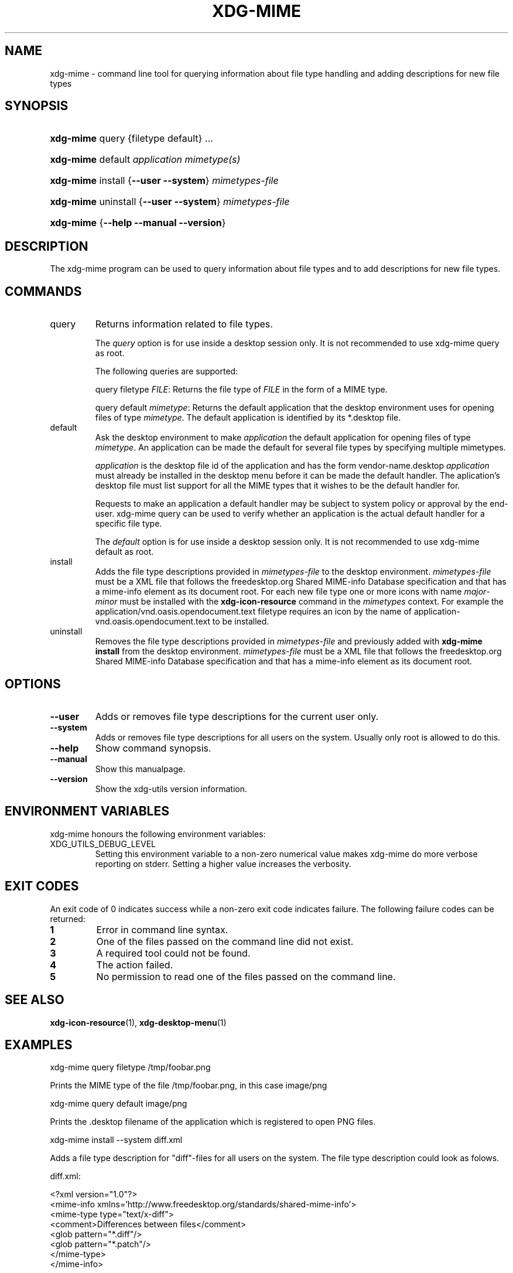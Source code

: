 .\" ** You probably do not want to edit this file directly **
.\" It was generated using the DocBook XSL Stylesheets (version 1.69.1).
.\" Instead of manually editing it, you probably should edit the DocBook XML
.\" source for it and then use the DocBook XSL Stylesheets to regenerate it.
.TH "XDG\-MIME" "1" "07/31/2006" "This is release 0.5 of the xdg\-mime Manu" ""
.\" disable hyphenation
.nh
.\" disable justification (adjust text to left margin only)
.ad l
.SH "NAME"
xdg\-mime \- command line tool for querying information about file type handling and adding descriptions for new file types
.SH "SYNOPSIS"
.HP 9
\fBxdg\-mime\fR query {filetype default} ...
.HP 9
\fBxdg\-mime\fR default \fIapplication\fR \fImimetype(s)\fR
.HP 9
\fBxdg\-mime\fR install {\fB\-\-user\fR \fB\-\-system\fR} \fImimetypes\-file\fR
.HP 9
\fBxdg\-mime\fR uninstall {\fB\-\-user\fR \fB\-\-system\fR} \fImimetypes\-file\fR
.HP 9
\fBxdg\-mime\fR {\fB\-\-help\fR \fB\-\-manual\fR \fB\-\-version\fR}
.SH "DESCRIPTION"
.PP
The xdg\-mime program can be used to query information about file types and to add descriptions for new file types.
.SH "COMMANDS"
.TP
query
Returns information related to file types.
.sp
The
\fIquery\fR
option is for use inside a desktop session only. It is not recommended to use xdg\-mime query as root.
.sp
The following queries are supported:
.sp
query filetype
\fIFILE\fR: Returns the file type of
\fIFILE\fR
in the form of a MIME type.
.sp
query default
\fImimetype\fR: Returns the default application that the desktop environment uses for opening files of type
\fImimetype\fR. The default application is identified by its *.desktop file.
.TP
default
Ask the desktop environment to make
\fIapplication\fR
the default application for opening files of type
\fImimetype\fR. An application can be made the default for several file types by specifying multiple mimetypes.
.sp
\fIapplication\fR
is the desktop file id of the application and has the form vendor\-name.desktop
\fIapplication\fR
must already be installed in the desktop menu before it can be made the default handler. The aplication's desktop file must list support for all the MIME types that it wishes to be the default handler for.
.sp
Requests to make an application a default handler may be subject to system policy or approval by the end\-user. xdg\-mime query can be used to verify whether an application is the actual default handler for a specific file type.
.sp
The
\fIdefault\fR
option is for use inside a desktop session only. It is not recommended to use xdg\-mime default as root.
.TP
install
Adds the file type descriptions provided in
\fImimetypes\-file\fR
to the desktop environment.
\fImimetypes\-file\fR
must be a XML file that follows the freedesktop.org Shared MIME\-info Database specification and that has a mime\-info element as its document root. For each new file type one or more icons with name
\fImajor\fR\-\fIminor\fR
must be installed with the
\fBxdg\-icon\-resource\fR
command in the
\fImimetypes\fR
context. For example the application/vnd.oasis.opendocument.text filetype requires an icon by the name of application\-vnd.oasis.opendocument.text to be installed.
.TP
uninstall
Removes the file type descriptions provided in
\fImimetypes\-file\fR
and previously added with
\fBxdg\-mime install\fR
from the desktop environment.
\fImimetypes\-file\fR
must be a XML file that follows the freedesktop.org Shared MIME\-info Database specification and that has a mime\-info element as its document root.
.SH "OPTIONS"
.TP
\fB\-\-user\fR
Adds or removes file type descriptions for the current user only.
.TP
\fB\-\-system\fR
Adds or removes file type descriptions for all users on the system. Usually only root is allowed to do this.
.TP
\fB\-\-help\fR
Show command synopsis.
.TP
\fB\-\-manual\fR
Show this manualpage.
.TP
\fB\-\-version\fR
Show the xdg\-utils version information.
.SH "ENVIRONMENT VARIABLES"
.PP
xdg\-mime honours the following environment variables:
.TP
XDG_UTILS_DEBUG_LEVEL
Setting this environment variable to a non\-zero numerical value makes xdg\-mime do more verbose reporting on stderr. Setting a higher value increases the verbosity.
.SH "EXIT CODES"
.PP
An exit code of 0 indicates success while a non\-zero exit code indicates failure. The following failure codes can be returned:
.TP
\fB1\fR
Error in command line syntax.
.TP
\fB2\fR
One of the files passed on the command line did not exist.
.TP
\fB3\fR
A required tool could not be found.
.TP
\fB4\fR
The action failed.
.TP
\fB5\fR
No permission to read one of the files passed on the command line.
.SH "SEE ALSO"
.PP
\fBxdg\-icon\-resource\fR(1),
\fBxdg\-desktop\-menu\fR(1)
.SH "EXAMPLES"
.PP
.nf
xdg\-mime query filetype /tmp/foobar.png
.fi
.sp
Prints the MIME type of the file /tmp/foobar.png, in this case image/png
.PP
.nf
xdg\-mime query default image/png
.fi
.sp
Prints the .desktop filename of the application which is registered to open PNG files.
.PP
.nf
xdg\-mime install \-\-system diff.xml
.fi
.sp
Adds a file type description for "diff"\-files for all users on the system. The file type description could look as folows.
.sp
.nf
diff.xml:

<?xml version="1.0"?>
<mime\-info xmlns='http://www.freedesktop.org/standards/shared\-mime\-info'>
  <mime\-type type="text/x\-diff">
    <comment>Differences between files</comment>
    <glob pattern="*.diff"/>
    <glob pattern="*.patch"/>
  </mime\-type>
</mime\-info>
.fi
.sp
An icon for this new file type must alsobe installed, for example with:
.sp
.nf
xdg\-icon\-resource install \-\-system \-\-context mimetypes \-\-size 64 text\-x\-diff.png
.fi
.sp
.SH "AUTHOR"
Kevin Krammer, Jeremy White. 
.br
<kevin.krammer@gmx.at>
.br
<jwhite@codeweavers.com>

